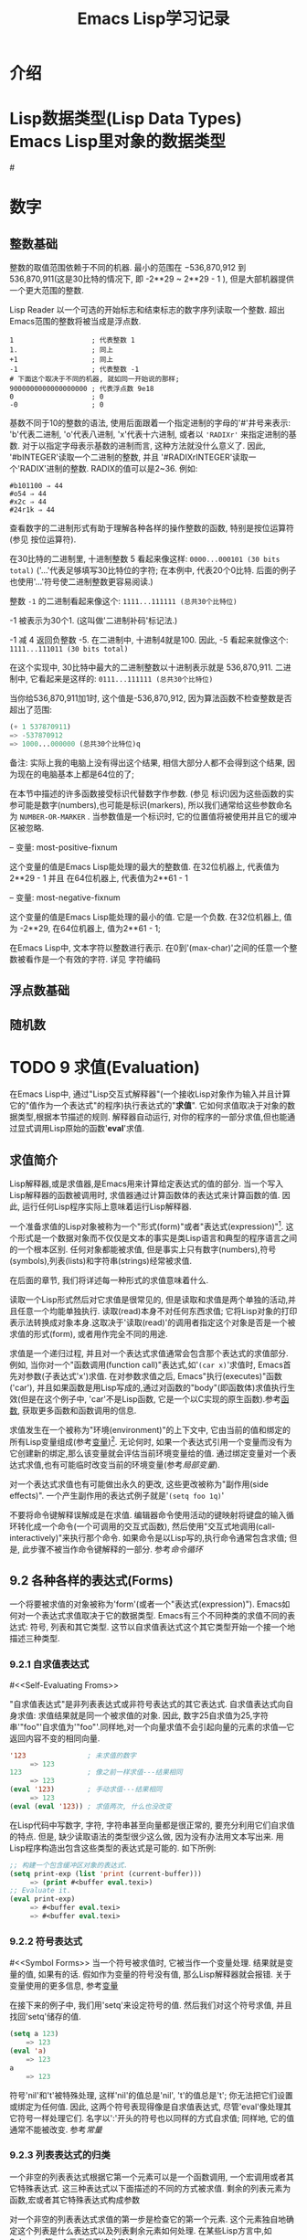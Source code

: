 #+TITLE: Emacs Lisp学习记录
* 介绍
* Lisp数据类型(Lisp Data Types)   Emacs Lisp里对象的数据类型
#<<test>>
* 数字
** 整数基础

   整数的取值范围依赖于不同的机器. 最小的范围在 −536,870,912 到 536,870,911(这是30比特的情况下, 即 -2**29 ~ 2**29 - 1 ), 但是大部机器提供一个更大范围的整数.

   Lisp Reader 以一个可选的开始标志和结束标志的数字序列读取一个整数. 超出Emacs范围的整数将被当成是浮点数.

   #+BEGIN_EXAMPLE
   1                   ; 代表整数 1
   1.                  ; 同上
   +1                  ; 同上
   -1                  ; 代表整数 -1
   # 下面这个取决于不同的机器, 就如同一开始说的那样;
   9000000000000000000 ; 代表浮点数 9e18
   0                   ; 0
   -0                  ; 0
   #+END_EXAMPLE

   基数不同于10的整数的语法, 使用后面跟着一个指定进制的字母的'#'井号来表示: 'b'代表二进制, 'o'代表八进制, 'x'代表十六进制, 或者以 ='RADIXr'= 来指定进制的基数. 对于以指定字母表示基数的进制而言, 这种方法就没什么意义了. 因此, '#bINTEGER'读取一个二进制的整数, 并且 '#RADIXrINTEGER'读取一个'RADIX'进制的整数. RADIX的值可以是2~36. 例如:
   #+BEGIN_EXAMPLE
   #b101100 ⇒ 44
   #o54 ⇒ 44
   #x2c ⇒ 44
   #24r1k ⇒ 44
   #+END_EXAMPLE

   查看数字的二进制形式有助于理解各种各样的操作整数的函数, 特别是按位运算符(参见 按位运算符).

   在30比特的二进制里, 十进制整数 5 看起来像这样: =0000...000101 (30 bits total)= 
   ('...'代表足够填写30比特位的字符; 在本例中, 代表20个0比特. 后面的例子也使用'...'符号使二进制整数更容易阅读.)

   整数 =-1= 的二进制看起来像这个: =1111...111111 (总共30个比特位)=

   -1 被表示为30个1. (这叫做'二进制补码'标记法.)

   -1 减 4 返回负整数 -5. 在二进制中, 十进制4就是100. 因此, -5 看起来就像这个: =1111...111011 (30 bits total)=

   在这个实现中, 30比特中最大的二进制整数以十进制表示就是 536,870,911. 二进制中, 它看起来是这样的: =0111...111111 (总共30个比特位)=

   当你给536,870,911加1时, 这个值是-536,870,912, 因为算法函数不检查整数是否超出了范围:
   #+BEGIN_SRC emacs-lisp
     (+ 1 537870911)
     => -537870912
     => 1000...000000 (总共30个比特位)q
   #+END_SRC
   备注: 实际上我的电脑上没有得出这个结果, 相信大部分人都不会得到这个结果, 因为现在的电脑基本上都是64位的了;

   在本节中描述的许多函数接受标识代替数字作参数. (参见 标识)因为这些函数的实参可能是数字(numbers),也可能是标识(markers), 所以我们通常给这些参数命名为 =NUMBER-OR-MARKER= . 当参数值是一个标识时, 它的位置值将被使用并且它的缓冲区被忽略.

   -- 变量: most-positive-fixnum

       这个变量的值是Emacs Lisp能处理的最大的整数值. 在32位机器上, 代表值为 2**29 - 1 并且 在64位机器上, 代表值为2**61 - 1

   -- 变量: most-negative-fixnum

       这个变量的值是Emacs Lisp能处理的最小的值. 它是一个负数. 在32位机器上, 值为 -2**29, 在64位机器上, 值为2**61 - 1;


       在Emacs Lisp中, 文本字符以整数进行表示. 在0到'(max-char)'之间的任意一个整数被看作是一个有效的字符. 详见 字符编码
** 浮点数基础  
** 随机数
* TODO 9 求值(Evaluation)

  在Emacs Lisp中, 通过"Lisp交互式解释器"(一个接收Lisp对象作为输入并且计算它的"值作为一个表达式"的程序)执行表达式的"*求值*". 它如何求值取决于对象的数据类型,根据本节描述的规则. 解释器自动运行, 对你的程序的一部分求值,但也能通过显式调用Lisp原始的函数'*eval*'求值.

** 求值简介

   Lisp解释器,或是求值器,是Emacs用来计算给定表达式的值的部分. 当一个写入Lisp解释器的函数被调用时, 求值器通过计算函数体的表达式来计算函数的值. 因此, 运行任何Lisp程序实际上意味着运行Lisp解释器.

   一个准备求值的Lisp对象被称为一个"形式(form)"或者"表达式(expression)"[fn:1]. 这个形式是一个数据对象而不仅仅是文本的事实是类Lisp语言和典型的程序语言之间的一个根本区别. 任何对象都能被求值, 但是事实上只有数字(numbers),符号(symbols),列表(lists)和字符串(strings)经常被求值.

   在后面的章节, 我们将详述每一种形式的求值意味着什么.

   读取一个Lisp形式然后对它求值是很常见的, 但是读取和求值是两个单独的活动,并且任意一个均能单独执行. 读取(read)本身不对任何东西求值; 它将Lisp对象的打印表示法转换成对象本身.这取决于'读取(read)'的调用者指定这个对象是否是一个被求值的形式(form), 或者用作完全不同的用途.

   求值是一个递归过程, 并且对一个表达式求值通常会包含那个表达式的求值部分. 例如, 当你对一个"函数调用(function call)"表达式,如'=(car x)='求值时, Emacs首先对参数(子表达式'x')求值. 在对参数求值之后, Emacs"执行(executes)"函数('car'), 并且如果函数是用Lisp写成的,通过对函数的"body"(即函数体)求值执行生效(但是在这个例子中, 'car'不是Lisp函数, 它是一个以C实现的原生函数).参考[[Functions][函数]], 获取更多函数和函数调用的信息.

   求值发生在一个被称为"环境(environment)"的上下文中, 它由当前的值和绑定的所有Lisp变量组成(参考[[Variables][变量]])[fn:2]. 无论何时, 如果一个表达式引用一个变量而没有为它创建新的绑定,那么该变量就会评估当前环境变量给的值. 通过绑定变量对一个表达式求值,也有可能临时改变当前的环境变量(参考[[Local Variables][局部变量]]).

   对一个表达式求值也有可能做出永久的更改, 这些更改被称为"副作用(side effects)". 一个产生副作用的表达式例子就是'=(setq foo 1q)='

   不要将命令键解释误解成是在求值. 编辑器命令使用活动的键映射将键盘的输入循环转化成一个命令(一个可调用的交互式函数), 然后使用"交互式地调用(call-interactively)"来执行那个命令. 如果命令是以Lisp写的,执行命令通常包含求值; 但是, 此步骤不被当作命令键解释的一部分. 参考[[Command Loop][命令循环]]

** 9.2 各种各样的表达式(Forms)

   一个将要被求值的对象被称为'form'(或者一个"表达式(expression)"). Emacs如何对一个表达式求值取决于它的数据类型. Emacs有三个不同种类的求值不同的表达式: 符号, 列表和其它类型. 这节以自求值表达式这个其它类型开始一个接一个地描述三种类型.

*** 9.2.1 自求值表达式
    #<<Self-Evaluating Froms>>

    "自求值表达式"是非列表表达式或非符号表达式的其它表达式. 自求值表达式向自身求值: 求值结果就是同一个被求值的对象. 因此, 数字25自求值为25,字符串'"foo"'自求值为'"foo"'.同样地,对一个向量求值不会引起向量的元素的求值---它返回内容不变的相同向量.

    #+BEGIN_SRC emacs-lisp
    '123               ; 未求值的数字
         => 123
    123                ; 像之前一样求值---结果相同
         => 123
    (eval '123)        ; 手动求值---结果相同
         => 123
    (eval (eval '123)) ; 求值两次, 什么也没改变
    #+END_SRC
   
    在Lisp代码中写数字, 字符, 字符串甚至向量都是很正常的, 要充分利用它们自求值的特点. 但是, 缺少读取语法的类型很少这么做, 因为没有办法用文本写出来. 用Lisp程序构造出包含这些类型的表达式是可能的. 如下所例:

    #+BEGIN_SRC emacs-lisp
    ;; 构建一个包含缓冲区对象的表达式.
    (setq print-exp (list 'print (current-buffer)))
         => (print #<buffer eval.texi>)
    ;; Evaluate it.
    (eval print-exp)
         => #<buffer eval.texi>
         => #<buffer eval.texi>
    #+END_SRC
*** 9.2.2 符号表达式
    #<<Symbol Forms>>
    当一个符号被求值时, 它被当作一个变量处理. 结果就是变量的值, 如果有的话. 假如作为变量的符号没有值, 那么Lisp解释器就会报错. 关于变量使用的更多信息, 参考[[Variables][变量]]

    在接下来的例子中, 我们用'setq'来设定符号的值. 然后我们对这个符号求值, 并且找回'setq'储存的值.

    #+BEGIN_SRC emacs-lisp
    (setq a 123)
        => 123
    (eval 'a)
        => 123
    a
        => 123
    #+END_SRC

    符号'nil'和't'被特殊处理, 这样'nil'的值总是'nil', 't'的值总是't'; 你无法把它们设置或绑定为任何值. 因此, 这两个符号表现得像是自求值表达式, 尽管'eval'像处理其它符号一样处理它们. 名字以':'开头的符号也以同样的方式自求值; 同样地, 它的值通常不能被改变. 参考[[Constant Variables][常量]]
*** 9.2.3 列表表达式的归类

    一个非空的列表表达式根据它第一个元素可以是一个函数调用, 一个宏调用或者其它特殊表达式. 这三种表达式以下面描述的不同的方式被求值. 剩余的列表元素为函数,宏或者其它特殊表达式构成参数

    对一个非空的列表表达式求值的第一步是检查它的第一个元素. 这个元素独自地确定这个列表是什么表达式以及列表剩余元素如何处理. 在某些Lisp方言中,如Scheme, 第一个元素是不被求值的.
*** 9.2.4 符号函数间接寻址

    如果列表的第一个元素是一个符号, 那么求值器检查符号的函数单元, 并且使用它的内容代替初始符号. 如果它的内容又是一个符号, 这个被称做"符号函数间接寻址"的程序被重复,直到它获取一个非符号(即获取到函数). 参考 =Function Names=, 寻找更多符号函数间接寻址信息.

    在一个符号的功能单元指向同一个符号的情况下, 这个程序的一个可能的结果是一个无限循环. 不然的话, 我们最终会获得一个非符号, 它应该是一个函数或者其它合适的对象.

    更确切地来说, 我们现在应该有了一个Lisp函数(一个lambda表达式), 一个字节码函数, 一个原始函数, 一个Lisp宏, 一个特殊的表达式或者一个自动加载对象. 这些类型中的每一个是被描述在下面部分的一个实例. 如果对象不是这些类型其中之一, Emacs发出一个'非法函数'错误的信号.

    接下来的例子用图说明了符号间接寻址程序. 我们使用'fset'来设定一个符号的函数单元,使用'symbol-function'来获取函数单元的内容(参考 Function Cells). 特别指出, 我们把符号'car'储存进'first'函数单元, 并且把符号'first'储存到'erste'函数单元.

    #+BEGIN_SRC emacs-lispn
    ;; 建立函数单元连接
    ;;   -------------       -----       -------       -------
    ;;  | #<subr car> | <-- | car | <-- | first | <-- | erste |
    ;;   -------------       -----       -------       -------
    (symbol-function 'car)
        => #<subr car>
    (fset 'first 'car)
        => car
    (fset 'erste 'first)
        => first
    (erste '(1 2 3))     ; 调用通过'erste'引用的函数.
    #+END_SRC

    相比之下, 下面的例子没有使用符号函数间接寻址来调用函数, 因为第一个元素是一个匿名Lisp函数, 不是一个符号.

    #+BEGIN_SRC emacs-lisp
    ((lambda (arg) (erste arg))
     '(1 2 3))
         => 1
    #+END_SRC

    执行函数本身将会对它的函数体求值; 这确实包含了符号函数间接寻址, 当调用'erste'时.

    这个表达式很少使用,并且现在已经过时了. 你应该以下面的形式替代:
    #+BEGIN_SRC emacs-lisp
    (funcall (lambad (arg) (erste arg))
              '(1 2 3))
    #+END_SRC
    或者这样就行
    #+BEGIN_SRC emacs-lisp
    (let ((arg '(1 2 3))) (erste arg))
    #+END_SRC

    内建函数"indirect-function"提供一个简单的方式来明确运行符号函数间接寻址.

    -- 函数: _indirect-function function &optional noerror_

    这个函数将FUNCTION有函数的意义的那部分返回. 如果FUNCTION是一个符号, 那么它会寻找FUNCTION的函数定义并且以那个值重新开始(查找). 如果FUNCTION不是一个符号, 那么这将返回FUNCTION本身.

    如果最终的符号是未绑定的, 那么这个函数将返回'nil'. 如果在符号链中有循环, 它将发出一个'cyclic-function-indirection'的错误信号.

    可选参数NOERROR已过时, 为了向后兼容而存在并且没有任何影响.

    这里将告诉你如何在Lisp中定义'indirect-function'

    #+BEGIN_SRC emacs-lisp
    (defun indirect-function (function)
      (if (symbalp function)
          (indirect-function (symbol-function function))
          function))
    #+END_SRC

*** 9.2.5 函数表达式的求值

    如果被求值的列表的第一个元素是Lisp函数对象,字节码对象或者原始函数对象, 那么那个列表就是一个"function call(函数调用)". 例如, 这里就是一个函数'+'的调用:
    #+BEGIN_SRC emacs-lisp
    (+ 1 x)
    #+END_SRC

    对一个函数求值的第一步就是从左往右对列表中剩余的元素求值. 结果就是每一个列表元素的实际参数值. 下一步是以参数列表去调用函数, 实际上是使用函数'apply'(参见 Calling Functions). 如果这个函数是用Lisp写成的, 参数被用来绑定函数的形参(参见 Lambda Expressions); 然后函数体中的表达式被依次求值,并且最后的函数体表达式的值成为函数调用的值.
*** 9.2.6 Lisp宏求值(Lisp Macro Evaluation)

    如果被求值列表的第一个元素是宏对象, 那么这个列表就是一个'宏调用(macro call)'. 当一个宏调用被求值时, 列表的剩余元素最初不会被求值. 反而, 这些元素本身被用作宏的参数. 宏定义计算一个替换表达式,叫做宏的"扩展式",以替代原来的表达式进行计算. 这个扩展可以是表达式中的任意一种: 自求值常量, 符号, 或者一个列表. 如果这个扩展本身是宏调用, 这个扩展程序将会重复, 直到出现其它类型的表达式结果.

    通过对扩展式求值, 结束宏调用的一般求值. 但是宏扩展式不一定会马上被求值,或者根本不会被求值, 因为其它程序也会扩展宏调用,并且它们可能会也可能不会对扩展式求值.

    正常来说,作为计算宏扩展式一部分的参数表达式不会被求值,反而会作为扩展的一部分出现, 所以当扩展式被求值时他们才会被计算.

    例如, 下方给定的宏定义:
    #+BEGIN_SRC emacs-lisp
    (defmacro cadr (x)
      (list 'car (list 'cdr x)))
    #+END_SRC

    扩展式, 如'(cadr (assq 'handler list))'是一个宏调用, 并且它的扩展式是:
    #+BEGIN_SRC emacs-lisp
    (car (cdr (assq 'handler list)))
    #+END_SRC

    请注意, 参数'(assq 'handler list)'出现在了扩展式中.

    参考 Macros, 寻找更多关于Emacs Lisp宏的描述.
*** 9.2.7 特殊表达式

    一个"special form(特殊表达式)"是一个被特殊标记了的原始函数,这样一来, 它的参数就不会被全部求值. 大多数的特殊表达式定义了控制结构或者做变量绑定---函数不能做到的事.

    每一个特殊表达式有它自己的规则,如哪个参数被求值,哪个参数不求值就可以被使用.某个特定参数是否被求值可能取决于对其它参数求值的结果.

    如果某个表达式的第一个符号是特殊表达式, 这个表达式应该遵循那个特殊表达式的规则; 不然的话, Emacs的行为就不是定义明确的(虽然它不会崩溃). 例如, '=((ambda (x) x . 3) 4)='包含了一个以'lambda'开始的子表达式, 但它不是个形式明确的'lambda'表达式, 所以Emacs有可能会报错, 或者返回3或4或'nil',或者以其他方式行事.

    -- Function: _special-form-p object_

    这个断言测试它的参数是否是一个特殊表达式, 并且当是特殊表达式时,返回't',不是时, 返回'nil'.

    这是一个以字母表顺序排列的,在Emacs Lisp里的,所有的以一个指向各自详细介绍位置的特殊表达式的列表.

    |---------------------------+----------------------------|
    | 'and'                     | 参考 Combining Conditions  |
    | 'catch'                   | 参考 Catch and Throw       |
    | 'cond'                    | 参考 Conditionals          |
    | 'condition-case'          | 参考 Handling Errors       |
    | 'defconst'                | 参考 Defining Variables    |
    | 'devar'                   | 参考 Defining Variables    |
    | 'function'                | 参考 Anonymous Functions   |
    | 'if'                      | 参考 Conditionals          |
    | 'interactive'             | 参考 Interactive Call      |
    | 'lambda'                  | 参考 Lambda Expressions    |
    | 'let'  'let*'             | 参考 Local Variables       |
    | 'or'                      | 参考 Combining Conditions  |
    | 'prog1'  'prog2'  'progn' | 参考 Sequencing            |
    | 'quote'                   | 参考 Quoting               |
    | 'save-current-buffer'     | 参考 Current Buffer        |
    | 'save-excursion'          | 参考 Excursions            |
    | 'save-restriction'        | 参考 Narrowing             |
    | 'setq'                    | 参考 Setting Variables     |
    | 'setq-default'            | 参考 Creating Buffer-Local |
    | 'track-mouse'             | 参考 Mouse Tracking        |
    | 'unwind-protect'          | 参考 Nonlocal Exits        |
    | 'while'                   | 参考 Iteration             |
    
    Common Lisp小贴士: 这里是GNU Emacs Lisp和Common Lisp中一些特殊表达式的比较. 'setq','if'和'catch'均在Emacs Lisp和Common Lisp中存在. 'save-excursion'是Emacs Lisp中的特殊表达式, 在Common Lisp中并不存在. 'throw'是Common Lisp中的特殊表达式(因为它必须能够抛出多个值), 但是在Emacs Lisp中这就是个函数(没有多个值).
*** 9.2.8 自动加载

    '自动加载(autoload)'特性允许你去调用一个函数定义还没有被加载到Emacs里的函数或宏. 它指定哪个文件包含了定义. 当一个自动加载对象作为一个符号的函数定义出现, 调用那个作为函数的符号将自动加载指定文件; 然后它调用从那个文件加载的真正的定义. 为以一个符号的函数定义出现的自动加载对象做准备的方法在Autoload中有描述.
** 9.3 引用(Quoting)
* 待整理内链接
   
*** 命令循环
    #<<Command Loop>>

*** 局部变量
    #<<Local Variables>>

*** 变量
    #<<Variables>>

*** 函数
    #<<Functions>>

*** 常量
    #<<Constant Variables>>
* 变量全名约定

* Footnotes

[fn:2] 这个“环境”的定义并不是特意包含所有可能影响程序结果的数据.

[fn:1] 它有时也被称为“S表达式”或“sexp”，但我们一般不在本手册中使用这一术语.
